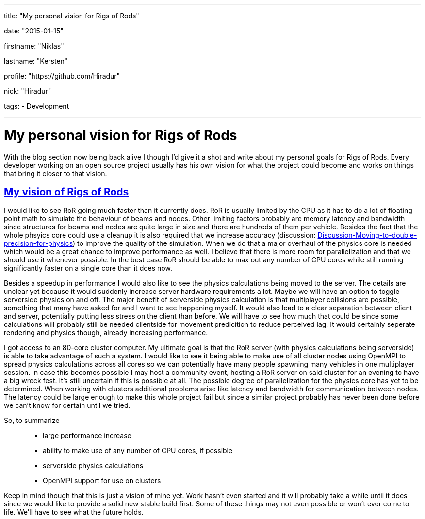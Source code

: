 ---

title: "My personal vision for Rigs of Rods"

date: "2015-01-15"

firstname: "Niklas"

lastname: "Kersten"

profile: "https://github.com/Hiradur"

nick: "Hiradur"

tags:
  - Development

---
= My personal vision for Rigs of Rods
:firstname: Niklas
:lastname: Kersten
:profile: https://github.com/hiradur
:nick: Hiradur
:email: {profile}[@{nick}]
:revdate: 15 January 2015
:baseurl: fake/../..
:imagesdir: {baseurl}/../images
:doctype: article
:icons: font
:idprefix:
:sectanchors:
:sectlinks:
:sectnums!:
:skip-front-matter:
:last-update-label!:

With the blog section now being back alive I though I'd give it a shot and write about my personal goals for Rigs of Rods. Every developer working on an open source project usually has his own vision for what the project could become and works on things that bring it closer to that vision.

== My vision of Rigs of Rods

I would like to see RoR going much faster than it currently does. RoR is usually limited by the CPU as it has to do a lot of floating point math to simulate the behaviour of beams and nodes. Other limiting factors probably are memory latency and bandwidth since structures for beams and nodes are quite large in size and there are hundreds of them per vehicle. Besides the fact that the whole phsyics core could use a cleanup it is also required that we increase accuracy (discussion: link:http://www.rigsofrods.com/threads/118051-Discussion-Moving-to-double-precision-for-physics[Discussion-Moving-to-double-precision-for-physics]) to improve the quality of the simulation. When we do that a major overhaul of the physics core is needed which would be a great chance to improve performance as well. I believe that there is more room for parallelization and that we should use it whenever possible. In the best case RoR should be able to max out any number of CPU cores while still running significantly faster on a single core than it does now.

Besides a speedup in performance I would also like to see the physics calculations being moved to the server. The details are unclear yet because it would suddenly increase server hardware requirements a lot. Maybe we will have an option to toggle serverside physics on and off.
The major benefit of serverside physics calculation is that multiplayer collisions are possible, something that many have asked for and I want to see happening myself. It would also lead to a clear separation between client and server, potentially putting less stress on the client than before. We will have to see how much that could be since some calculations will probably still be needed clientside for movement predicition to reduce perceived lag. It would certainly seperate rendering and physics though, already increasing performance.

I got access to an 80-core cluster computer. My ultimate goal is that the RoR server (with physics calculations being serverside) is able to take advantage of such a system. I would like to see it being able to make use of all cluster nodes using OpenMPI to spread physics calculations across all cores so we can potentially have many people spawning many vehicles in one multiplayer session. In case this becomes possible I may host a community event, hosting a RoR server on said cluster for an evening to have a big wreck fest. It's still uncertain if this is possible at all. The possible degree of parallelization for the physics core has yet to be determined. When working with clusters additional problems arise like latency and bandwidth for communication between nodes. The latency could be large enough to make this whole project fail but since a similar project probably has never been done before we can't know for certain until we tried.

So, to summarize::
* large performance increase
* ability to make use of any number of CPU cores, if possible
* serverside physics calculations
* OpenMPI support for use on clusters

Keep in mind though that this is just a vision of mine yet. Work hasn't even started and it will probably take a while until it does since we would like to provide a solid new stable build first. Some of these things may not even possible or won't ever come to life. We'll have to see what the future holds.

